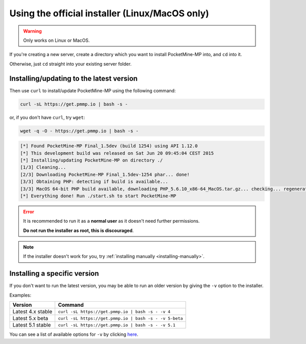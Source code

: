 .. _get_pmmp_io:

Using the official installer (Linux/MacOS only)
-----------------------------------------------

.. warning::
    Only works on Linux or MacOS.

If you're creating a new server, create a directory which you want to install PocketMine-MP into, and ``cd`` into it.

Otherwise, just ``cd`` straight into your existing server folder.

Installing/updating to the latest version
~~~~~~~~~~~~~~~~~~~~~~~~~~~~~~~~~~~~~~~~~

Then use ``curl`` to install/update PocketMine-MP using the following command:

.. code-block:: sh

    curl -sL https://get.pmmp.io | bash -s -

or, if you don't have ``curl``, try ``wget``:

.. code-block:: sh

    wget -q -O - https://get.pmmp.io | bash -s -

.. code-block:: sh

  [*] Found PocketMine-MP Final_1.5dev (build 1254) using API 1.12.0
  [*] This development build was released on Sat Jun 20 09:45:04 CEST 2015
  [*] Installing/updating PocketMine-MP on directory ./
  [1/3] Cleaning...
  [2/3] Downloading PocketMine-MP Final_1.5dev-1254 phar... done!
  [3/3] Obtaining PHP: detecting if build is available...
  [3/3] MacOS 64-bit PHP build available, downloading PHP_5.6.10_x86-64_MacOS.tar.gz... checking... regenerating php.ini... done
  [*] Everything done! Run ./start.sh to start PocketMine-MP


.. error::

    It is recommended to run it as a **normal user** as it doesn't need further permissions.

    **Do not run the installer as root, this is discouraged**.
	
.. note::

    If the installer doesn't work for you, try :ref:`installing manually <installing-manually>`.

Installing a specific version
~~~~~~~~~~~~~~~~~~~~~~~~~~~~~

If you don't want to run the latest version, you may be able to run an older version by giving the ``-v`` option to the installer.

Examples:

+-------------------+--------------------------------------------------------+
| Version           | Command                                                |
+===================+========================================================+
| Latest 4.x stable | ``curl -sL https://get.pmmp.io | bash -s - -v 4``      |
+-------------------+--------------------------------------------------------+
| Latest 5.x beta   | ``curl -sL https://get.pmmp.io | bash -s - -v 5-beta`` |
+-------------------+--------------------------------------------------------+
| Latest 5.1 stable | ``curl -sL https://get.pmmp.io | bash -s - -v 5.1``    |
+-------------------+--------------------------------------------------------+

You can see a list of available options for ``-v`` by clicking `here <https://github.com/pmmp/update.pmmp.io/tree/master/channels>`_.
